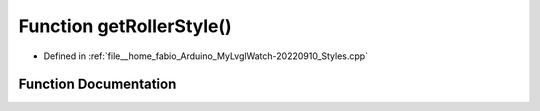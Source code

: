 .. _exhale_function_Styles_8cpp_1ab229c9dfabca04a6acb493b27e517bec:

Function getRollerStyle()
=========================

- Defined in :ref:`file__home_fabio_Arduino_MyLvglWatch-20220910_Styles.cpp`


Function Documentation
----------------------


.. doxygenfunction:: getRollerStyle()
   :project: MyLVGLWatch